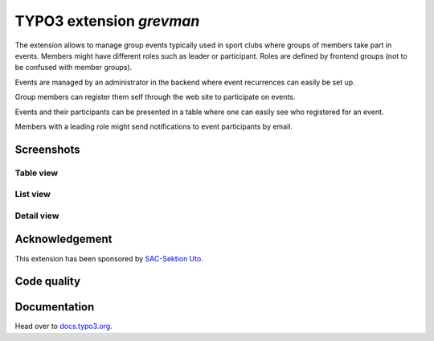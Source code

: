 =========================
TYPO3 extension `grevman`
=========================

The extension allows to manage group events typically used in sport clubs
where groups of members take part in events. Members might have different
roles such as leader or participant. Roles are defined by frontend groups (not
to be confused with member groups).

Events are managed by an administrator in the backend where event recurrences
can easily be set up.

Group members can register them self through the web site to participate on
events.

Events and their participants can be presented in a table where one can
easily see who registered for an event.

Members with a leading role might send notifications to event
participants by email.

Screenshots
===========

Table view
----------

.. figure:: Documentation/Images/TableView.jpg
   :alt: Table view from events

List view
---------

.. figure:: Documentation/Images/ListView.jpg
   :alt: List view from events

Detail view
-----------

.. figure:: Documentation/Images/DetailView.jpg
   :alt: Detail view from events

Acknowledgement
===============

This extension has been sponsored by `SAC-Sektion Uto <https://www.sac-uto.ch>`__.

Code quality
============

.. image:: https://github.com/buepro/typo3-grevman/workflows/CI/badge.svg
   :alt: Continuous Integration Status
   :target: https://github.com/buepro/typo3-grevman/actions?query=workflow%3ACI


Documentation
=============

Head over to `docs.typo3.org <https://docs.typo3.org/p/buepro/typo3-grevman/master/en-us/>`__.

